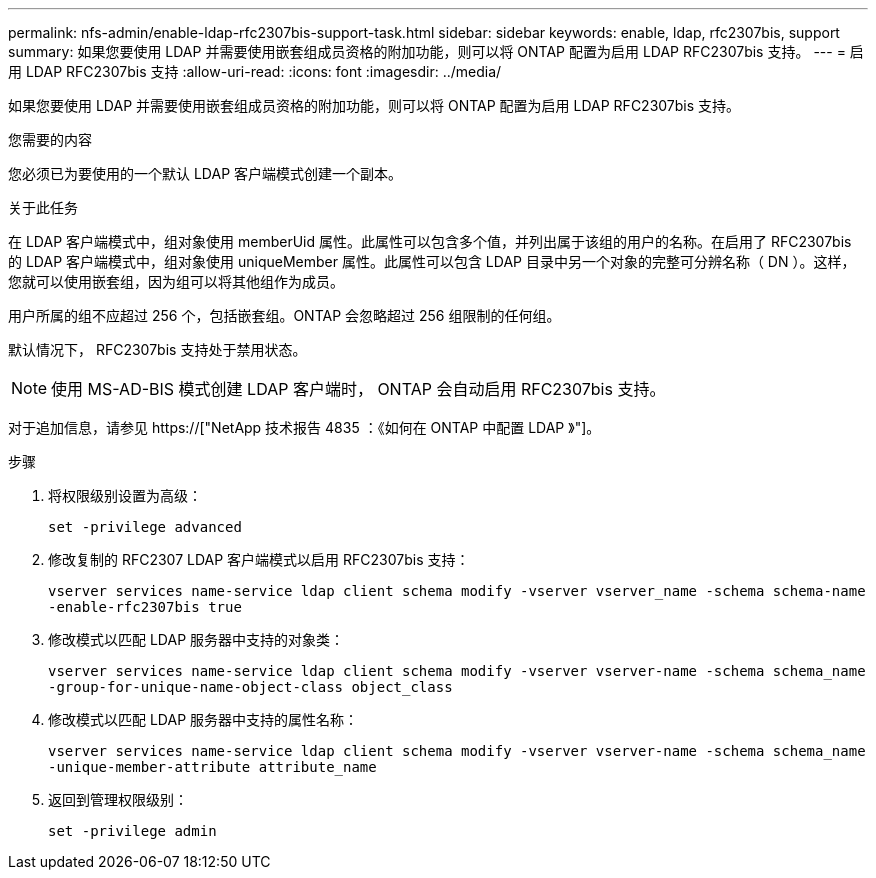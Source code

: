 ---
permalink: nfs-admin/enable-ldap-rfc2307bis-support-task.html 
sidebar: sidebar 
keywords: enable, ldap, rfc2307bis, support 
summary: 如果您要使用 LDAP 并需要使用嵌套组成员资格的附加功能，则可以将 ONTAP 配置为启用 LDAP RFC2307bis 支持。 
---
= 启用 LDAP RFC2307bis 支持
:allow-uri-read: 
:icons: font
:imagesdir: ../media/


[role="lead"]
如果您要使用 LDAP 并需要使用嵌套组成员资格的附加功能，则可以将 ONTAP 配置为启用 LDAP RFC2307bis 支持。

.您需要的内容
您必须已为要使用的一个默认 LDAP 客户端模式创建一个副本。

.关于此任务
在 LDAP 客户端模式中，组对象使用 memberUid 属性。此属性可以包含多个值，并列出属于该组的用户的名称。在启用了 RFC2307bis 的 LDAP 客户端模式中，组对象使用 uniqueMember 属性。此属性可以包含 LDAP 目录中另一个对象的完整可分辨名称（ DN ）。这样，您就可以使用嵌套组，因为组可以将其他组作为成员。

用户所属的组不应超过 256 个，包括嵌套组。ONTAP 会忽略超过 256 组限制的任何组。

默认情况下， RFC2307bis 支持处于禁用状态。

[NOTE]
====
使用 MS-AD-BIS 模式创建 LDAP 客户端时， ONTAP 会自动启用 RFC2307bis 支持。

====
对于追加信息，请参见 https://["NetApp 技术报告 4835 ：《如何在 ONTAP 中配置 LDAP 》"]。

.步骤
. 将权限级别设置为高级：
+
`set -privilege advanced`

. 修改复制的 RFC2307 LDAP 客户端模式以启用 RFC2307bis 支持：
+
`vserver services name-service ldap client schema modify -vserver vserver_name -schema schema-name -enable-rfc2307bis true`

. 修改模式以匹配 LDAP 服务器中支持的对象类：
+
`vserver services name-service ldap client schema modify -vserver vserver-name -schema schema_name -group-for-unique-name-object-class object_class`

. 修改模式以匹配 LDAP 服务器中支持的属性名称：
+
`vserver services name-service ldap client schema modify -vserver vserver-name -schema schema_name -unique-member-attribute attribute_name`

. 返回到管理权限级别：
+
`set -privilege admin`


